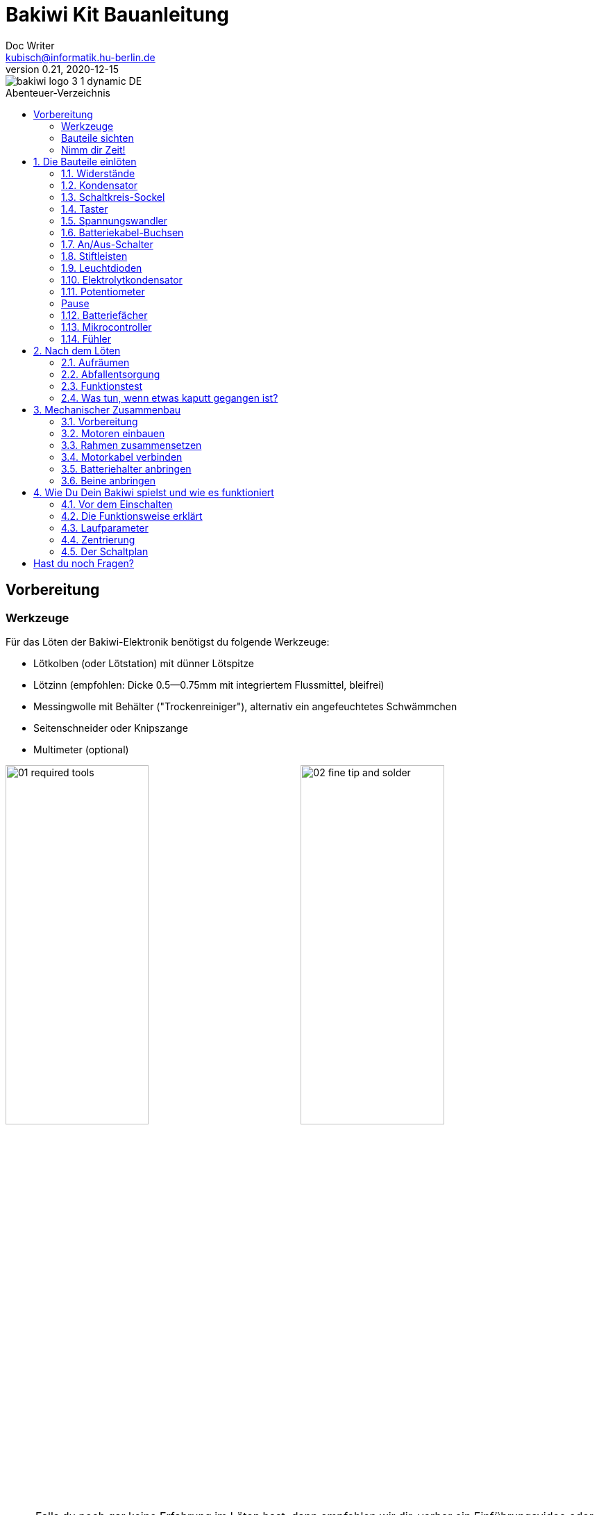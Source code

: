 =  Bakiwi Kit Bauanleitung
Doc Writer <kubisch@informatik.hu-berlin.de>
v0.21, 2020-12-15
:toc:
:toc-placement!:
:toc-title: Abenteuer-Verzeichnis
:imagesdir: ./img/
:favicon: {imagesdir}icons/favicon.png
:stylesheet: bak.css
:linkattrs:

:numbered:
:numbered!:

ifdef::env-github[]
:tip-caption: :bulb:
:note-caption: :information_source:
:important-caption: :heavy_exclamation_mark:
:caution-caption: :fire:
:warning-caption: :warning:
endif::[]

image::./bakiwi_logo_3-1_dynamic_DE.png[]

////
TODO 💡
	+ F.A.Q. / Troubleshooting
	+ find nice soldering tutorial
	+ add link to different languages
	+ wo ist platz für eine Lötpause
	+ describe schematics, boardlayout
	+ add to each part an explanation, schematics vs. pcb, vs symbol
////

toc::[]

:imagesdir: ./img/01_electronics/

== Vorbereitung

=== Werkzeuge
Für das Löten der Bakiwi-Elektronik benötigst du folgende Werkzeuge:

* Lötkolben (oder Lötstation) mit dünner Lötspitze
* Lötzinn (empfohlen: Dicke 0.5--0.75mm mit integriertem Flussmittel, bleifrei)
* Messingwolle mit Behälter ("Trockenreiniger"), alternativ ein angefeuchtetes Schwämmchen
* Seitenschneider oder Knipszange
* Multimeter (optional)

image:./00_preparation/01_required_tools.jpg[width=49%]
image:./00_preparation/02_fine_tip_and_solder.jpg[width=49%]

[NOTE]
====
Falls du noch gar keine Erfahrung im Löten hast, dann empfehlen wir dir, vorher ein Einführungsvideo oder Tutorial anzuschauen um schon mal eine ungefähre Vorstellung vom Löten zu entwickeln. Noch besser ist es, wenn du den Bausatz mit jemand anderem zusammen aufbaust, der bereits ein wenig löten kann.
====

=== Bauteile sichten
Überprüfe alle Bauteile auf Vollständigkeit. Zusätzlich zu den gezeigten Teilen hast du vielleicht Material beiliegen, welches sich für die Fühler deines Bakiwi eignet, z.B. Gitarrensaiten oder Pfeifenputzer.
// Tabelle mit Bauteilen

image:./00_preparation/03_check_electronic_parts_annotated_DE.jpg[]

Lege alle Kleinteile in ein Gefäß, damit dir keines verloren gehen kann. Nimm dir zuerst die Bakiwi-Platine und leg sie vor dir hin. Die _Oberseite_ der Platine ist die mit den Bauteilbeschriftungen. Alle Bauteile werden nun nach und nach in einzeln erklärten Schritten auf der Oberseite eingesteckt und auf der _Unterseite_ festgelötet. Die beste Übereinstimmung mit den Bildern dieser Anleitung hast du, wenn du die Platine so drehst, dass du den `Bakiwi`-Schriftzug lesen kannst und sie mit der Beschriftung `POWER` zu dir gedreht ist und `PAUSE` nach oben zeigt.

image:./00_preparation/04_put_parts_in_container.jpg[width=49%]
image:./00_preparation/05_get_pcb.jpg[width=49%]

Schalte die Lötstation ein und überprüfe die Temperaturanzeige. Wenn die Temperatur einstellbar ist, stelle sie passend zum Legierungs-Mischungsverhältnis deines Lötzinns ein (Aufschrift beachten). Wenn du dir unsicher bist, beginne mit 330°C, abhängig von der Leistung der Lötstation ist vielleicht eine etwas höhere Temperatur nötig. Wenn sich das Löten _klebrig_ anfühlt, dann kann die Temperatur zu niedrig sein. Erhöhe bei Bedarf die Temperatur allmählich, bis das Lot mühelos schmilzt.

// Was ist die maximale Temperatur? jenseites von 360° gibts doch eigentlich nix sinnvolles, oder?

[TIP]
====
Wenn deine Lötspitze auch bei stetigem Säubern nicht mehr glänzt und immer wieder dunkel wird ist die Temperatur vermutlich zu hoch eingestellt.
====

=== Nimm dir Zeit!

Das Zusammenlöten deines Bakiwis erfordert Ruhe und Konzentration. Die benötigte Zeit ist von Mensch zu Mensch unterschiedlich und sehr vom Vorwissen abhängig. Absolute Neulinge sollte 2 Stunden für das Löten einplanen, Profis schaffen das mitunter in 30 Minuten.

:numbered:
== Die Bauteile einlöten

=== Widerstände
Nimm dir die Widerstände zur Hand. Es gibt _einen_ blauen Widerstand und _zwei_ in beige. Beginne damit, das Papier an jeweils beiden Enden des blauen Widerstands abzuziehen.

image:./01_resistors/01_resistors_prepare.jpg[width=49%]
image:./symbols/resistor.png[width=49%]

Nun biege die beiden Draht-Enden mit deinen Fingern direkt an ihrem Ursprung um, sodass sie beide in dieselbe Richtung zeigen und sich die beiden Drähte parallel gegenüberstehen. Der blaue Widerstand hat die Bezeichnung `R3`. Suche nach dem abgebildeten Widerstandssymbol auf der Platine, es befindet sich unmittelbar unter dem `Bakiwi`-Schriftzug. Setze ihn wie auf dem Bild gezeigt auf der Platine ein. Ein Widerstand besitzt _keine_ Polarität, es spielt also keine Rolle, wie herum du diesen einsetzt.

image:./01_resistors/08_resistors_bend.jpg[width=49%]
image:./01_resistors/02_resistors_position.jpg[width=49%]

Halte das eingesetzte Bauteil mit den Fingern fest, drehe die Platine vorsichtig um und leg Sie vor dir ab. Beginne nun damit, die Drahtenden auf der Platinenunterseite festzulöten. Achte dabei darauf, den Draht und die Lötfläche um das Loch gleichzeitig zu berühren und  aufzuheizen während du das Lötzinn hinzufügst. Die Wärmeübertragung funktioniert am besten, wenn die Lötspitze kurz vorher gereinigt und schon etwas mit Zinn benetzt ist.

image:./01_resistors/03_resistors_inserted.jpg[width=49%]
image:./01_resistors/04_resistors_soldering.jpg[width=49%]

Entferne den überstehenden Draht, indem du ihn mit einer geeigneten Zange (z. B. Seitenschneider) abknipst. Entferne dabei den Draht möglichst knapp über deiner Lötstelle, ohne diese zu beschädigen.

image:./01_resistors/05_resistors_cutting.jpg[width=49%]
image:./01_resistors/09_resistors_cutting.jpg[width=49%]

Nun folgen die beiden anderen Widerstände `R1` und `R2` (beige). Sie werden links und rechts vom Schriftzug angebracht. Die Reihenfolge ist dabei egal, du kannst auch gleich beide zusammen einbauen. Die Arbeitsschritte sind die gleichen wie beim ersten Widerstand.

image:./01_resistors/06_resistors_repeat.jpg[width=49%]
image:./01_resistors/07_resistors_done.jpg[width=49%]

*Gratulation.* Du hast den ersten Schritt gemeistert. Vergleiche dein Ergebnis mit dem Bild aus dieser Anleitung.

=== Kondensator
Als Nächstes ist der Kondensator an der Reihe. Suche nach dem kleinen orange-farbenen Bauteil in Form einer Linse. Die Position auf der Platine ist diesmal weiter zum anderen Ende bei der Markierung `C1`. Schaue auf das abgebildete Symbol.

image:./02_capacitor/01_capacitor_prepare.jpg[width=49%]
image:./symbols/capacitor.png[width=49%]

So wie eben bei den Widerständen wird der Kondensator von oben in die Platine gesteckt und von der Rückseite festgelötet.

image:./02_capacitor/02_capacitor_detail.jpg[width=49%]
image:./02_capacitor/03_capacitor_position.jpg[width=49%]

Nach dem Löten kannst du hier ebenfalls die überstehenden Draht-Enden abzwicken.

image:./02_capacitor/04_capacitor_soldering.jpg[width=49%]
image:./02_capacitor/05_capacitor_cutting.jpg[width=49%]

*Geschafft*. Dies war das Ende deiner Aufwärmrunde. Denn jetzt wird es eine Idee kniffeliger.


=== Schaltkreis-Sockel
Der Schaltkreis-Sockel hat ganze 14 Kontakte und das heißt für Dich, dass du Deine Lötfertigkeiten jetzt richtig trainieren kannst. Denn alle 14 Lötstellen sind identisch.

image:./03_socket/01_socket_prepare.jpg[width=49%]
image:./symbols/socket.png[width=49%]

Die Position des Sockels auf der Platine kannst du nicht übersehen. Der Sockel hat auf einer Schmalseite eine kleine Kerbe und diese sollte, wie auf der Platine gekennzeichnet, nach vorne zeigen.

image:./03_socket/02_socket_detail.jpg[width=49%]
image:./03_socket/03_socket_position.jpg[width=49%]

Achte beim Löten darauf, dass du zunächst erst eine Ecke und dann die schräg gegenüberliegende Ecke anlötest, falls du den Sockel noch ein wenig tarieren möchtest.

image:./03_socket/04_socket_soldering_start.jpg[width=49%]
image:./03_socket/05_socket_soldering_done.jpg[width=49%]

*Tada*. Du hast nun bereits 22 Lötstellen auf der Bakiwi-Platine gesetzt. Wenn du bisher nicht so viel gelötet hattest, solltest du spätestens jetzt den Dreh gut raushaben.


=== Taster
Der Taster wird an der Stelle mit der Markierung `PAUSE` eingesetzt. Wenn du den Taster spielend leicht einsetzen kannst _ohne_ die Beinchen zu biegen ist er auch automatisch richtig herum. Mitunter hörst du ein leises Knackgeräusch, wenn der Taster einrastet.

image:./04_button/01_button_prepare.jpg[width=49%]
image:./symbols/button.png[width=49%]

[IMPORTANT]
====
Die Lötstifte des Tasters sind ein wenig spitz, achte beim Einsetzen des Tasters auf deine Finger. Nach dem Einlöten solltest du diese Spitzen mit der Zange entfernen.
====

image:./04_button/02_button_position.jpg[width=49%]


=== Spannungswandler
Das nächste Bauteil wird etwas schwieriger. Halte zunächst nach dem abgebildeten Symbol `VREG` auf der Platine Ausschau, es ist knapp über dem orangenen Kondensator zu finden und sieht aus wie ein angeschnittener Kreis.

image:./05_vreg/01_vreg_prepare.jpg[width=49%]
image:./symbols/vreg.png[width=49%]

*Achtung!* Jetzt wird es etwas fummelig. Der _Spannungswandler_ hat drei dünne Beinchen, die superdicht aneinander liegen. Damit du den Spannungswandler einsetzen kannst, muss das mittlere Bein etwas in Richtung der Rundung umgebogen werden, sodass die Enden der Drähte ein kleines Dreieck aufspannen. Du kannst eine Pinzette oder einen Bleistift zur Hilfe nehmen oder es vorsichtig mit deinem Fingernagel probieren.

image:./05_vreg/02_vreg_bending.jpg[]

Die richtige Anordnung der Beinchen ist bei diesem Bauteil entscheidend für seine korrekte Funktion. Achte daher darauf, dass die Form des Bauteils mit der auf der Platine abgebildeten Zeichnung übereinstimmt. Setze den Spannungswandler ein und drücke ihn wie abgebildet Stück für Stück weiter hinein. Dabei wird sich das mittlere Beinchen noch weiter verbiegen -- das ist in Ordnung.

image:./05_vreg/04_vreg_insert_1.jpg[width=49%]
image:./05_vreg/05_vreg_insert_2.jpg[width=49%]

Wenn der Spannungswandler bis auf die Platine gedrückt ist, sollte er kaum 1 mm höher sein als der Schaltkreissockel. Nun löte die drei Beine wie gehabt fest und kürze die Drähte nach dem Löten mit der Zange. Du wirst feststellen, dass die Lötstellen diesmal sehr dicht beieinander sind. Konzentriere dich gut, damit kein Kurzschluss entsteht.

image:./05_vreg/06_vreg_insert_3.jpg[width=49%]
image:./05_vreg/03_vreg_position.jpg[width=49%]

*Gut gemacht*. Jetzt wird das Löten erst einmal wieder etwas einfacher, versprochen.


=== Batteriekabel-Buchsen

image:./06_batcon/01_batcon_prepare.jpg[width=49%]
image:./symbols/batcon.png[width=49%]

Setze nun die zwei weißen Batteriebuchsen bei den Markierungen `BAT1` und `BAT2` ein. Achte dabei darauf, dass du sie _genau_ wie auf der Platine abgebildet einsetzt. Die kleinen Lücken und Kerben an den Buchsen sind auch auf der Platine abgebildet. Die korrekte Ausrichtung ist hier sehr wichtig!

image:./06_batcon/02_batcon_position.jpg[width=49%]
image:./06_batcon/03_batcon_soldering.jpg[width=49%]

Mit ein wenig Geschick kannst du beide Buchsen im gleichen Arbeitsgang einsetzen und festlöten. Auch hier bietet es sich an, zunächst ein Beinchen festzulöten und noch mal die Ausrichtung zu korrigieren falls nötig.

[CAUTION]
====
Achtung! Vergleiche an dieser Stelle bitte noch einmal genau deine Platine mit den abgebildeten Fotos. Eine verkehrt herum eingelötete Batteriebuchse führt bei Anschluss der Batterie später zu einem Verpolen und endet möglicherweise in der Zerstörung von Teilen deines Bakiwi. Daher schau lieber zweimal hin.
====


=== An/Aus-Schalter

Weiter geht es mit dem Einsetzen des An/Aus-Schalters. Dieser ist blau/weiß und wird auf der Platine bei der Markierung `POWER` platziert. Wichtig ist hierbei, dass das weiße Teil Richtung `off` zeigt. Prinzipiell kannst du den Schalter auch andersherum einlöten, er funktioniert in beide Richtungen gleichermaßen. Stelle bloß sicher, dass er in der `OFF`-Position ist, d. h. dass dein Bakiwi ausgeschaltet ist, wenn wir später die Batterien einlegen.

image:./07_switch/01_switch_prepare.jpg[width=49%]
image:./symbols/switch.png[width=49%]

[CAUTION]
====
Zuviel Hitze lässt den Schalter schmelzen und kann ihn unbrauchbar machen, daher achte beim Löten darauf, Stift und Lötfläche stets gleichzeitig aufzuheizen, damit der Lötvorgang kurz und effektiv ist.
====

image:./07_switch/02_switch_position.jpg[width=49%]
image:./07_switch/03_switch_soldering.jpg[width=49%]

Die Lötstifte sind recht lang und sollten nach dem Festlöten ein wenig gekürzt werden. Das Material der Schalterstifte ist auch dicker als das der anderen Bauteile, sodass du etwas mehr Kraft beim Abknipsen benötigst.


=== Stiftleisten

Widme dich nun den drei Stiftleisten. Die beiden einreihigen Stiftleisten (1x3) werden mit dem kurzen Ende von oben in die Platine bei `MOT1` und `MOT2` eingesteckt und wie gehabt auf der Rückseite festgelöten. An ihnen werden später die Motoren deines Bakiwi angeschlossen.

image:./08_pinh/01_pinh_prepare.jpg[width=49%]
image:./symbols/pinh.png[width=49%]

Am besten setzt du beide Stiftleisten zusammen ein, drehst dann die Platine und stellst sie wie in der Abbildung gezeigt auf die noch etwas wackeligen Stiftleisten. Achte darauf, dass die Stifte möglichst senkrecht zur Platine stehen. Wenn du zuerst an jeder Stiftleiste nur einen Stift festlötest, kannst du die genaue Position durch nochmaliges Aufheizen korrigieren, sollte sie nicht gleich beim ersten Mal gerade sein.

image:./08_pinh/02_pinh_position.jpg[width=49%]
image:./08_pinh/03_pinh_soldering.jpg[width=49%]

Die doppelreihige Stiftleiste (2x3) wird bei `PROG` ebenfalls mit Ihrem kurzen Ende von oben eingesetzt. Das Einlöten sollte nun einfacher sein, weil die beiden verlöteten einreihigen Stiftleisten bereits die Platine stabilisieren. Die doppelreihige Stiftleiste ist der Programmieranschluss, falls du später das Programm deines Bakiwi verändern möchtest.


=== Leuchtdioden

Dein Bakiwi bekommt zwei Leuchtdioden (LED) um dir den Zustand des Lauf-Oszillators anzuzeigen. Die Position der LEDs ist mit `D1` und `D2` markiert. Farblich kannst du selbst entscheiden, welche LED auf welche Seite soll. Du kannst auch andersfarbige LEDs einbauen, wenn du welche hast.

image:./09_led/01_led_prepare.jpg[width=49%]
image:./symbols/led.png[width=49%]

[IMPORTANT]
====
Leuchtdioden haben eine sogenannte _Polarität_, d. h. es ist _nicht_ egal, wie herum sie eingebaut werden. Erkennen kannst du das anhand der unterschiedlich langen Beine. Das längere Bein ist immer der Pluspol, das kürzere Bein ist der Minuspol. Du kannst dir das gut merken, wenn du dir vorstellst, dass du gedanklich ein _Pluszeichen_ auseinander baust und die Striche hintereinanderlegst (`+` -> `--`). Dann ist das _Plus_ länger als das _Minus_. Diese Merkregel gilt übrigens für alle zweibeinigen elektronischen Bauteile mit Polarität und unterschiedlich langen Beinen.
====

image:./09_led/03_led_detail.jpg[width=49%]
image:./09_led/02_led_position.jpg[width=49%]

Setze also die Leuchtdioden gemäß ihrer Polarität und deiner Wunschfarbe ein und löte sie fest. Die Beine kannst du danach wie immer kürzen.


=== Elektrolytkondensator

Der Elektrolytkondensator (kurz: _Elko_) wird genau wie im vorherigen Schritt (langes Bein = Pluspol) eingebaut. Seine Position ist mit `C2` markiert. Der Minuspol ist sogar auf dem zylinderförmigen Gehäuse mit einem dicken (hohlen) Minus gekennzeichnet.

image:./10_elcap/01_elcap_prepare.jpg[width=49%]
image:./symbols/elcap.png[width=49%]

[NOTE]
====
Die Farbe deines Bakiwi-Elkos kann von der in der Abbildung abweichen, das hat aber keinen Einfluss auf die Funktion. Je nach Hersteller haben auch die Elkos einen Papierstreifen, der die Beinchen stabilisiert. Entferne ihn vorsichtig vor dem Anlöten.
====

image:./10_elcap/02_elcap_position.jpg[width=49%]


=== Potentiometer

Dein Bakiwi bekommt vier Drehknöpfe, mit denen du seine Gangart verändern kannst. Diese Bauteile heißen Potentiometer und sind verstellbare Widerstände. Du kennst das vom Lautstärkeknopf bei Lautsprechern oder anderen Geräten.

image:./11_pots/01_pots_prepare.jpg[width=49%]
image:./symbols/pots.png[width=49%]

Lege dir die vier blauen Potentiometer (kurz: _Potis_) mit den zugehörigen Drehknöpfen vor dich hin. Stecke die Drehknöpfe mit dem Pfeil nach oben in die Potis ein (siehe Abbildung).

image:./11_pots/02_pots_detail.jpg[width=49%]

Danach kannst du die zusammengesteckten Teile auf die Positionen `LEVEL`, `SPEED`, `PHASE` und `BALANCE` verteilen und vorsichtig die Platine wenden. Die Potis sitzen in der Regel schon recht fest und fallen nicht so leicht von allein ab.

image:./11_pots/03_pots_position.jpg[width=49%]
image:./11_pots/04_pots_soldering.jpg[width=49%]

Jetzt kannst du alle vier Potis nach und nach festlöten. Nach dem Löten solltest du auch hier die spitzen Enden etwas kürzen.

:numbered!:

=== Pause

Du hast jetzt schon eine ganze Menge Bauteile eingelötet. Falls du bis hierhin durchgearbeitet hast, empfehlen wir dir, eine kurze Pause einzulegen. Sorge für dich, indem du etwas frische Luft schnappst, etwas trinkst oder isst, und vor allem deine Augen entspannst. Das Arbeiten im Nahfeld kann für deine Augen anstrengend sein und etwas Entspannung zwischendurch kann nicht schaden.

image:./make_a_break.jpg/[width=100%]

:numbered:

=== Batteriefächer

Nun kannst du die Platine kurz beiseitelegen und dir die beiden Batteriefächer schnappen. Zu jedem Fach gibt es ein rot-schwarzes Kabel mit weißem Stecker.

[WARNING]
====
Auch wenn es verlockend ist: Bitte jetzt noch keine Batterien einlegen!
====

Die Kabel müssen an den Lötlaschen der Fächer festgelötet werden, dazu kannst du die abisolierten Kabelenden in die Löcher einstecken. Es ist einfacher, wenn du die Laschen dazu ganz leicht hochbiegst.
Achte darauf, dass die Kabel von der flachen Seite des Fachs wegzeigen. Das ist später die Innenseite wo die Motoren sitzen und du musst vermeiden, dass die Batteriekabel in die Beine deines Bakiwi gelangen.

Die korrekte Polarität der Kabel ist hier von größter Wichtigkeit. Hier gilt dasselbe wie für die Batteriebuchsen, bei Verwechslung von Plus und Minus können Teile deines Bakiwi kaputt gehen. Das rote Kabel steht für _Plus_ das schwarze Kabel für _Minus_. Diese Konvention ist weit verbreitet und es lohnt, sich das zu merken. Die Polarität der Batteriefächer kannst du auf deren Innenseite ablesen.

image:./12_batholder/01_batholder_prepare.jpg[width=49%]
image:./12_batholder/02_batholder_polarity.jpg[width=49%]

image:./12_batholder/03_batholder_insert.jpg[width=49%]

Die einlegten Kabel nun am äußersten Ende der Lasche festlöten. Dabei so effizient und schnell wie möglich löten, damit das Plastik der Batteriefächer nicht schmilzt.
[CAUTION]
====
Das Plastik der Batteriefächer ist recht temperaturempfindlich. Eine Berührung mit dem Lötkolben oder ein zu langes Aufheizen der Lötlaschen lässt das Batteriefach schmelzen und kann es schlimmstenfalls unbrauchbar machen.
====

image:./12_batholder/04_batholder_soldering.jpg[width=49%]
image:./12_batholder/05_batholder_done.jpg[width=49%]


=== Mikrocontroller

Bei dem folgenden Arbeitsschritt wird ausnahmsweise mal nicht gelötet. Du kannst jetzt den _Mikrocontroller_, einen sogenannten _Integrierten Schaltkreis_ (kurz: Chip) in den Sockel einsetzen. Dazu musst du den Schaltkreis mit seinen 14 Beinchen zunächst etwas vorbereiten. Halte den Chip wie in der Abbildung gezeigt und biege jeweils alle sieben Beine einer Seite ganz vorsichtig etwas weiter nach innen. Nutze dazu z. B. die Tischplatte. Wiederhole den Schritt mit den anderen sieben Beinchen.

Anfangs zeigen die Beine etwas nach außen. Im Idealfall zeigen sie nach dem Biegen genau senkrecht vom Chip-Körper in dieselbe Richtung. So lässt sich der Chip leichter in den Sockel einsetzen.

image:./13_microctrl/01_microctrl_prepare.jpg[width=49%]
image:./13_microctrl/02_microctrl_bending.jpg[width=49%]

Setze nun den Mikrocontroller in den Sockel, achte darauf, dass alle Beinchen in ihrer Führung sitzen. Wichtig hierbei ist, dass die Kerbe am Chip mit der Kerbe am Sockel in die gleiche Richtung (zum Taster nach vorn) zeigen.

image:./13_microctrl/03_microctrl_insert.jpg[width=49%]
image:./13_microctrl/04_microctrl_done.jpg[width=49%]


=== Fühler

Der letzte Lötarbeitsschritt, um deine Bakiwi-Platine zu vervollständigen, ist die Anbringung der Fühler. Deinem Bausatz liegen zwei kurze Stücke Gitarrensaite bei. Diese kannst du als Grundlage für die Fühler deines persönlichen Bakiwis verwenden -- musst du aber nicht. Du kannst viele verschiedene metallische Materialien verwenden:

* Kabel mit farbiger Isolierung
* Messingdraht
* Pfeifenputzer
* oder etwas ganz anderes

image:./14_antenna/01_antenna_prepare.jpg[width=49%]
image:./symbols/antenna.png[width=49%]

Die benutzten Fühler werden von Bakiwi automatisch eingelernt. Es kann sein, dass sie anfänglich noch nicht sensibel genug oder gar übersensibel sind. Aber nach ein paar Minuten kann dein Bakiwi seine von dir individuell gestalteten Fühler genau richtig benutzen. Fühle dich also frei in der Gestaltung, alles ist erlaubt solange es:

* an die entsprechenden Flächen angelötet werden kann
* ein leitfähiges Material ist
* und keine leitenden Teile der Platine berührt

*Probier verschiedenes aus!*

Wenn du keine anderen Materialien verfügbar hast, kannst du auch die beiliegenden Gitarrensaiten frei umgestalten. Mit Puscheln oder flauschigen Enden, oder du kannst Ösen anlöten und etwas drumbinden. Die Saiten sind gut lötbar, biegsam, leitfähig und sind recht robust und knicken nicht so leicht. Hier zwei Beispiele:

image:./14_antenna/04_antenna_puschel.jpg[width=49%]
image:./14_antenna/05_antenna_solder_dots.jpg[width=49%]

Zum Anlöten lege die Platine mit den Bauteilen nach oben auf den Tisch und löte die Fühler als erstes einmal _oben_ an der Platine fest und danach auf der Rückseite wie gewohnt. So hast du bessere Kontrolle über deren Ausrichtung.

[NOTE]
====
Bedenke, es gibt an dieser Stelle für deinen Lötkolben möglicherweise mehr Metall als üblich aufzuheizen, sodass du hier gegebenenfalls ein paar Sekunden länger die Lötspitze dranhalten musst. Die großen Lötflächen und der dicke Draht nehmen viel Wärme auf und werden heiß, achte auf deine Finger!
====

image:./14_antenna/02_antenna_solder_top.jpg[width=49%]
image:./14_antenna/03_antenna_solder_bot.jpg[width=49%]


== Nach dem Löten

=== Aufräumen

*Trommelwirbel.... Ka--tsching.* Geschafft. Die Lötarbeiten sind nun abgeschlossen. Die Lötstation wird jetzt nicht mehr benötigt und du kannst sie abschalten und abkühlen lassen.

[WARNING]
====
Die Lötspitze kann nach dem Abschalten noch ein paar Minuten sehr heiß sein. Lass also die Lötstation noch eine Weile abkühlen, bevor du sie wegräumst.
====

Zum Abschluss empfehlen wir, die Lötstellen auf der Rückseite noch einmal anzugleichen und zu lange Stiftereste zu kürzen. Das ist wichtig, damit nachher beim mechanischen Zusammenbau keine störenden Spitzen mehr da sind, die sich in die Motor- bzw. Batteriekabel bohren könnten.

image:./15_cleanup/01_short_pins.jpg[width=49%]
image:./15_cleanup/02_recycle_trash.jpg[width=49%]

//TODO Abschnitt überarbeiten

=== Abfallentsorgung

Wir haben versucht, den Bausatz so zu gestalten, dass möglichst wenig Müll anfällt. Bitte trenne den Müll. Alle kleinen Metallreste können zum Verpackungsmüll (Gelbe Tonne) und die Papierfetzen zum Altpapier. Die beiliegenden Zipper-Tüten und den Karton kannst du vielleicht ja noch weiter nutzen oder entsorgst sie ebenfalls zum Verpackungsmüll bzw. Altpapier.

=== Funktionstest
Bevor es gleich mit dem mechanischen Zusammenbau losgehen kann sollten die elektronischen Komponenten getestet werden. Wenn du also ein Multimeter zur Hand hast, kannst du dein Board auf Kurzschlüsse testen.

==== Kurzschlusstest

image:./16_testing/01_testing_multimeter.jpg[width=49%]
image:./16_testing/01_testing_multimeter_detail.jpg[width=49%]

Nimm ein Multimeter zur Hand und schalte es in den Modus Durchgangsprüfung ("Piepser"). Du erkennst das an dem Lautsprecher-Symbol. Halte die beiden Prüfspitzen mit den metallischen Enden gegeneinander und überzeuge dich, dass es einen deutlich hörbaren Piepton gibt. Das akustische Signal zeigt dir einen elektrischen Kontakt ohne nennenswerten Widerstand dazwischen an. Du kannst es dazu nutzen Lötstellen, Kabel und Stecker auf ordnungsgemäßen Kontakt zu prüfen oder auch um ungewollte Kurzschlüsse zu finden.

image:./16_testing/02_testing_battery_sockets.jpg[width=49%]
image:./16_testing/03_testing_motor_pins.jpg[width=49%]

Halte nun die Prüfspitzen an die beiden Stifte der linken Batteriebuchse, hierbei sollte kein Signal ertönen. Wiederhole den Test mit der anderen Buchse. Teste ebenfalls die Stifte der beiden Motoranschlüsse und des 6-poligen Programmieranschlusses, indem du jeweils zwei benachbarte Stifte auf Kurzschluss prüfst. Sollte es hier bei zwei Stiften piepsen, d. h. einen Kontakt geben, musst du dir deine Lötstellen an dieser Stelle noch einmal sehr genau anschauen. Möglicherweise ist etwas Lötzinn zwischen die Lötstellen geraten und verbindet diese. Achte auf genügend Licht bei der Kontrolle und nimm ggf. eine Lupe zur Hilfe.

[TIP]
====
Sollten zwei Lötstellen aus Versehen mit Lötzinn miteinander verbunden sein, kannst du durch erneutes Aufheizen der Lötstellen versuchen diese voneinander zu trennen. Wenn das Lot dabei klebrig wirkt, so versuche etwas frisches Lötzinn (mit noch nicht verdampften Flussmittel) hinzuzufügen um die Lötstellen wieder gängig zu machen. Der farbige Lack (blau oder lila) auf deiner Platine nimmt Lötzinn nicht an und hilft dir die Lötstellen zu trennen. Wenn beide Lötstellen gemeinsam aufgeheizt werden und durch genügend Flussmittel gut fließen können trennen sie sich leicht voneinander und ziehen sich auf ihre Lötflächen zurück.

Eine optische Inspektion kann bereits viele mögliche Fehlerquellen ausschließen. Eine gute Lötstelle sieht immer ein wenig aus wie ein kleiner Vulkan oder Berg. Wenn die Lötstelle eher wie eine Kugel aussieht kann das ein Anzeichen dafür sein, dass zu wenig Lötzinn auf der Lötfläche gelandet ist.
In diesem Fall ist der Kontakt möglicherweise nicht zuverlässig.
====

image:./16_testing/04_testing_switch.jpg[width=49%]

Teste als Letztes den Pluspol der linken Batteriebuchse gegen den Minuspol der rechten Batteriebuchse. Es sollte hier ebenfalls kein Kontakt zu messen sein. Stelle nun den An-/Aus-Schalter auf `ON` und messe nocheinmal. Nun sollte es Kontakt geben und piepsen. Stelle danach den Schalter wieder auf `OFF`.

image:./16_testing/05_testing_get_components.jpg[width=49%]

==== Motoren verbinden
[#connect_motors]

Verbinde nun die Motoren. Achte darauf, dass die braunen (bzw. schwarzen) Adern des 3-adrigen Motorkabels mit dem Stift verbunden ist, der auf der Platine mit dem Ground-Symbol (siehe Abbildung) bezeichnet ist.

image:./16_testing/06_testing_connect_motors.jpg[width=49%]
image:./symbols/gnd.png[width=49%]

Lege nun die Batterien ein. Hierbei ist es sehr wichtig, die im Innern des Batteriefachs angezeigte Polarität (+/-) zu beachten. Auf deinen Batterien oder Akkus sind ebenfalls die Symbole Plus und Minus zu erkennen (manchmal nur das Plus). Verbinde nun die Batteriestecker mit den Buchsen auf der Platine, dabei ist es egal, welches Fach du an welchen Stecker anschließt.

image:./16_testing/07_testing_insert_batteries.jpg[width=49%]
image:./16_testing/08_testing_connect_batteries.jpg[width=49%]

[WARNING]
====
*Aufgepasst!* Sollten nach dem Anschließen der Fächer die Batterien warm oder gar heiß werden, musst du die Stecker sofort wieder von der Platine trennen. Das Aufheizen der Batterien deutet sehr wahrscheinlich auf einen Kurzschluss hin und du musst noch einmal die elektrische Durchgangsprüfung wiederholen und deine Lötstellen genau inspizieren, um den Kurzschluss zu finden.
====

Stelle nun den An-/Aus-Schalter auf `ON` und wenn alles richtig zusammengebaut ist, solltest du nun bereits die Leuchtdioden blinken sehen. Wenn alle Drehknöpfe mit den Pfeilen nach oben zeigen, sollten die Leuchtdioden im Gleichtakt blinken.

Wenn die Leuchtdioden funktionieren, dann betätige nun den Taster und gleich darauf sollten beide Motoren beginnen Geräusche zumachen und die Schäfte zu drehen (die Runden gezahnten Metallenden).

Berühre die Fühler mit deinen Händen und sofort sollten die Geräusche der Motoren sich verändern, langsamer werden oder gar stoppen. Beim Loslassen der Fühler sollten die Motoren wieder ihr ursprüngliches Verhalten aufnehmen. Schalte den Bakiwi nun wieder aus.

Wenn bis hierhin alles wie erwartet funktioniert, kannst du jetzt zum nächsten Kapitel übergehen, dem <<assembly, mechanischen Zusammenbau>>.

Sollte ein Motor sich drehen, der andere aber nicht, stelle sicher, dass alle Drehknöpfe nach oben zeigen und dass die Motorkabel angeschlossen sind wie in Abschnitt <<connect_motors, Motoren verbinden>> beschrieben steht.


=== Was tun, wenn etwas kaputt gegangen ist?

Wenn dir während des Lötens oder beim Zusammenbau ein Bauteil kaputt oder verloren gegangen sein sollte: Keine Panik! Wir senden dir gerne ein neues zu. Schicke uns dazu einen Brief mit dem kaputten Teil und dazu einen an dich adressierten Rücksende-Umschlag und wir sorgen sofort für Ersatz. Wir freuen uns, wenn du dir die Zeit nimmst und uns kurz beschreibst wie das Bauteil kaputt gegangen ist, sodass wir unseren Bakiwi-Bausatz mit deiner Hilfe verbessern können.

Wenn ein Problem besteht, du aber nicht ganz sicher bist, was die Ursache ist, kannst du uns auch Fotos von der Platine senden (z. B. von Ober- und Unterseite) und wir werden versuchen zu helfen, die Fehlerquelle zu identifizieren.

== Mechanischer Zusammenbau
[#assembly]

:imagesdir: ./img/02_mechanics/

=== Vorbereitung

Hole die abgebildeten mechanischen Bauteile aus der Packung und lege sie vor dir ab. Die Bakiwi-Platine und die Batteriefächer hast du bereits in vorausgehenden Arbeitsschritten vorbereitet.

image:./00_preparation/01_assembly_get_parts_annotated_DE.jpg[width=98%]

Für den Zusammenbau benötigst du weitere Werkzeuge: einen kleinen Kreuz-Schraubendreher und einen Innensechskant-Schraubendreher (2,5 mm). Wenn vorhanden, ist eine Pinzette evtl. nützlich und vereinfacht den Zusammenbau, ist aber nicht zwingend erforderlich. Weiterhin wird noch einmal der Seitenschneider benötigt.

image:./00_preparation/02_assembly_get_tools.jpg[width=49%]

=== Motoren einbauen

Wir beginnen den Zusammenbau mit den Motoren. Nimm dir dazu einen der Motoren und einen Motorhalter sowie zwei der vier Kreuzschrauben (du erkennst sie daran, dass es die einzigen sind die Spitzen haben). Lege das Motorkabel wie abgebildet einige Male in Falten und drücke es sachte zusammen, sodass es sich beim Einbauen leichter in dieselben Falten legt.

image:./01_motors/04_assembly_get_motor_holder.jpg[width=49%]
image:./01_motors/03_assembly_fold_cable.jpg[width=49%]

Fädele das Motorkabel durch die große Öffnung in den Halter und durch die kleine seitliche Öffnung wieder aus dem Halter heraus. Setze nun den Motor in den Halter, wobei es wichtig ist, dass sich ein Teil des Kabels gefaltet im Halter befindet, damit insgesamt weniger vom Kabel heraussteht. Der Schaft des Motors sollte von der kleinen Öffnung wegzeigen (vergleiche dein Ergebnis mit der Abbildung).

image:./01_motors/05_assembly_insert_cable.jpg[width=49%]
image:./01_motors/06_assembly_motor_screws.jpg[width=49%]

Setze nun nacheinander die Schrauben an und ziehe sie hinreichend fest. Wenn alles gut sitzt, wiederhole die Schritte mit dem zweiten Motor.

image:./01_motors/07_assembly_motors_cable_detail.jpg[width=49%]
image:./01_motors/08_assembly_motors_prepared.jpg[width=49%]


=== Rahmen zusammensetzen

Als Nächstes füge den Rahmen zusammen. Lege dazu die Grundplatte des Rahmens vor dir ab und setze die v-förmige Klemmenmutter zwischen die beiden mittigen Lochstege. Setze die Arretierschraube ein und ziehe sie zwei Umdrehungen an.

image:./02_frame/09_assembly_frame_start.jpg[width=49%]
image:./02_frame/10_assembly_frame_insert_stamp_bolt.jpg[width=49%]

Lege die beiden Motorhalter mit ihren Achsenden auf die Löcher in der Grundplatte. Achte darauf, dass die Öffnungen und die herausragenden Kabel nach oben wegzeigen. Lege nun den Deckel des Rahmens auf und halte alles mit deinen Fingern zusammen. Wenn du die Arretierschraube sachte noch etwas weiter hinein drehst, hält der Rahmen besser zusammen.

image:./02_frame/11_assembly_frame_insert_parts.jpg[width=49%]
image:./02_frame/12_assembly_frame_close_lid.jpg[width=49%]


==== Kabel einfädeln und verstauen

Halte den Rahmen so, dass ein Motor nach links der andere nach rechts zeigt und die Kabel nach oben herausragen. Fädele nun das von dir aus linksseitige Motorkabel durch das von dir wegzeigende hintere Loch. Das rechtsseitige Motorkabel gehört durch das zu dir hinzeigende Loch.

Verstaue die beiden Motorkabel im Rahmen über der Klemmenmutter, sodass in etwa noch 4 cm Kabel aus dem Rahmen ragen.

image:./02_frame/13_assembly_frame_thread_cables.jpg[width=49%]
image:./02_frame/14_assembly_frame_stow_cables.jpg[width=49%]

==== Platine festschrauben
Nun benötigst du die zwei Zylinderkopfschrauben (M3x10mm) und den Innensechskant-Schraubendreher. Setze nacheinander die Schrauben oben in die Löcher der Bakiwi-Platine ein und schraube diese am Rahmen fest.


[TIP]
====
Mit etwas Glück lassen sich die Schrauben auf den Innensechskant-Schraubendreher aufstecken und halten dort gut durch Reibung fest, manche Werkzeuge sind auch magnetisch. Damit lassen sich die Schrauben meist leichter in die Löcher der Platine einsetzen.
====

[NOTE]
====
Achtung, beim ersten Einschrauben schneiden sich die Schrauben ihr eigenes Gewinde in die Löcher der Rahmengrundplatte. Solltest du die Schrauben später noch einmal lösen und wieder einsetzen wollen, versuche das Gewinde zu ertasten, indem du die Schraube vor dem festziehen leicht linksherum drehst, bis sie ins ursprüngliche Gewinde findet.
====

image:./02_frame/15_assembly_frame_tighten_screws.jpg[width=49%]

Der Rahmen hält nun von selbst zusammen, ziehe die Arretierschraube vorsichtig mit den Fingern etwas fester und teste wie sich die Motorhalter nun in bestimmten Rastpositionen feststellen lassen.

=== Motorkabel verbinden

Nun werden die Motoren verkabelt. Diesen Schritt hatten wir bereits beim Testen, stelle erneut sicher, dass die braunen (bzw. schwarzen) Adern der Motorkabel auf das Ground-Symbol zeigen (vgl. mit Abschnitt <<connect_motors, Motoren verbinden>>). Verstaue die beiden Motorkabel möglichst weit im Rahmen, sodass sie gut anliegen und keine großen Schlaufen bilden.

image:./03_cabling/16_assembly_connect_cables.jpg[width=49%]
image:./03_cabling/17_assembly_connect_cables_side.jpg[width=49%]

=== Batteriehalter anbringen

==== Vorbereiten

Bereite nun das Anbringen der Batteriehalter vor. Du benötigst die vier M3x4mm Zylinderkopfschrauben, den Innensechskant-Schraubendreher und den Seitenschneider.

image:./04_batholder/18_assembly_get_battery_holders.jpg[width=49%]

Entferne zunächst die beiden Distanzstege in beiden Batteriefächern, indem du sie ganz knapp über der Fläche abtrennst. Schraube nun die Batteriefächer seitlich an den Rahmen an. Jetzt ist genügend Platz für die Schraubenköpfe.

image:./04_batholder/19_assembly_remove_separator.jpg[width=49%]
image:./04_batholder/20_assembly_separator_removed.jpg[width=49%]

==== Festschrauben

Die Batteriefächer sollten so angebracht werden, dass die Kabel an der Seite mit den Fühlern sind. Jeder Halter wird mit zwei Schrauben am Rahmen fixiert. Auch hier Schneiden sich die Schrauben beim ersten Mal einsetzen ihr Gewinde in die Löcher im Rahmen.

[CAUTION]
====
Warnung! Nach fest kommt locker! Achte darauf, die Schrauben nicht zu fest anzuziehen.
====

image:./04_batholder/21_assembly_battery_screws.jpg[width=49%]

==== Batteriekabel verlegen

Verlege die Batteriekabel hinter den Motorkabeln entlang der Platine bis nach hinten und stecke sie dort in die Buchsen ein. Schiebe das Kabel ggf. vorsichtig etwas unter die Platine.

image:./04_batholder/22_assembly_thread_battery_cable.jpg[width=49%]
image:./04_batholder/23_assembly_thread_battery_cable_done.jpg[width=49%]

*Hurra!* Der Körper deines Bakiwi ist nun fertig. Vergleiche noch mal mit der Abbildung die Ausrichtung der Stecker auf deiner Platine und ob alle Kabel möglichst dicht am Bakiwi-Körper anliegen.

image:./04_batholder/24_assembly_cabling_finished.jpg[width=98%]


=== Beine anbringen

Lege zunächst die Batterien wieder ein und schalte dein Bakiwi ein. Drücke zweimal nacheinander im Abstand von ca. einer Sekunde den `PAUSE`-Knopf, sodass dein Bakiwi seine Motoren in die Ausgangsposition fährt und dann wieder in den Pausemodus geht.

image:./05_legs/25_assembly_leg_adapter.jpg[width=49%]
image:./05_legs/26_assembly_insert_batteries.jpg[width=49%]

Nun setze die abgebildeten Bein-Anschlüsse auf die gezahnten Enden der Motorschäfte und schraube sie mit den beiliegenden Kreuzschrauben fest. Es sind die letzten zwei Schrauben, die übrig sind.

Die beiliegenden 3D-gedruckten Bein-Anschlüsse sind nur eine von unzähligen Möglichkeiten wie du deinem Bakiwi Beine geben kannst. In deinem Bausatz liegen mitunter noch weitere Teile, die auf die Schäfte der Motoren passen (sogenannte Ruderhörner).

*Probiere dich aus!* Mit den beiliegenden restlichen Ruderhönern kannst du verschiedene Beinpaare aus unterschiedlichen Bastelmaterialien herstellen immer wieder wechseln.

image:./05_legs/27_assembly_motor_inner_thread.jpg[width=49%]
image:./05_legs/28_assembly_leg_adapter_screws.jpg[width=49%]

*Erledigt!* Je nachdem welchen Bakiwi-Bausatz du hast, liegen unter Umständen noch kleine Lego-Teile bei, welche die ersten Füße deines Bakiwi sein können. Vielleicht besitzt du auch bereits Lego-Technic-Teile. Diese kannst du verwenden, um sehr schnell Beine und Füße für dein Bakiwi zu entwerfen.

image:./05_legs/29_assembly_done.jpg[width=98%]


== Wie Du Dein Bakiwi spielst und wie es funktioniert

=== Vor dem Einschalten

*Wichtig:* Vor dem ersten Einschalten (mit Beinen dran) schau dir die Bezeichnungen der vier grauen Regler (Potentiometer) genauer an.

. Stelle den `BALANCE` und `PHASE`-Regler auf Mittelposition (Pfeil nach oben).

. Stelle den Geschwindigkeitsregler (`SPEED`) auf halb links (in Richtung der langen Welle).

. Stelle den `LEVEL`-Regler auf halb links (in Richtung der kleinen Welle).

Schalte nun dein Bakiwi ein.

=== Die Funktionsweise erklärt

:imagesdir: ./img/04_usage/

image::./05_osc.png[OSC,200,float="right"]

Im Programmspeicher deines Bakiwi-Mikrocontrollers sind zwei Neuronen, welche so verschaltet sind, dass sie schwingen. Sie bilden zusammen einen sogenannten Oszillator und dieser ist der Taktgeber für die Bewegung der Beine.
Die beiden Leuchtdioden deines Bakiwi signalisieren die Aktivität dieser Motorneuronen. Im Pause-Modus sind die Neuronen und somit der Oszillator bereits aktiv und schwingen, die Motoren sind aber inhibiert (gehemmt). Das heißt, du kannst durch das Verstellen der vier Regler das Bewegungsmuster jederzeit verändern, ob pausiert oder nicht.

Wir haben ein Video aufgezeichnet, um die Funktionsweise besser zu illustrieren:

ifdef::env-github[]
link:https://youtu.be/rAteGra5-xM[Direkter Link aufs Video^]

image::https://img.youtube.com/vi/rAteGra5-xM/maxresdefault.jpg[link=https://youtu.be/rAteGra5-xM, role="ext-link", width=640, height=360]
endif::[]

ifndef::env-github[]
video::rAteGra5-xM[youtube, width=640, height=360]
endif::[]

=== Laufparameter

Die Art, wie dein Bakiwi läuft, wird durch mehrere Faktoren beeinflusst. Maßgeblich für eine erfolgreiche Fortbewegung sind die Beine, die du deinem Bakiwi erschaffst. Hast du dir neue Beine für dein Bakiwi ausgedacht, so kannst du mit der Veränderung der folgenden Parameter (Stellschrauben) deinem Bakiwi mit seinen neuen Beinen das Laufen beibringen:

==== Anstellwinkel

Die Anstellwinkel sind rein mechanische Parameter. Du kannst durch Lösen der großen Arretierschraube die Motorhalter beweglich machen und dann ihre Winkel zum Körper und zueinander verändern. *Probiere Verschiedenes aus!* Ziehe die Schraube dann wieder nur soweit fest, bis die Motorhalter in der gewünschten Position fest genug halten.

==== Geschwindigkeit/Frequenz

image::./01_speed.png[SPEED,200,float="right"]

Bewege den `SPEED`-Knopf und beobachte, wie sich die Geschwindigkeit des Blinkens der LEDs verändert. Verlasse den Pause-Modus durch Drücken des Tasters und beobachte an den Motoren wie sich die Geschwindigkeit der Schwingung (d. h. die Frequenz der Oszillation) der Motorneurone unmittelbar auf die Motoren auswirkt. Die Frequenz regelt die Schrittgeschwindigkeit deines Bakiwi.

[TIP]
====
Wir empfehlen zunächst mit einer langsamen Bewegung zu beginnen. Es hilft dir dabei die Bewegung deiner selbst-gebauten Beine gut beobachten zu können und damit ein gutes Verständnis über die Auswirkungen der Beinbewegung zu bekommen.
====

==== Level/Amplitude

image::./04_level.png[LEVEL,200,float="right"]

Drehe am `LEVEL`-Knopf und beobachte, wie sich die Helligkeit der LEDs verändert und die Weite mit der die Motoren bei jeder Bewegung ausschlagen. Diese Schwingungsweite wird Amplitude genannt und regelt die Schrittweite der Laufbewegung.

==== Balance

image::./03_balance.png[BALANCE,200,float="right"]

Drehe am `BALANCE`-Regler und beobachte wie sich die vorher eingestellte Amplitude auf die beiden Motoren verteilt. Steht der Regler in der Mittelposition, sind beide Motoramplituden gleich. Ein Drehen nach links, senkt die Amplitude des vorderen Motors, eine Drehung nach rechts dämpft die Bewegung des hinteren Motors.

==== Phase

image::./02_phase.png[PHASE,200,float="right"]

Der letzte Parameter, die sogenannte Phase (bzw. der Phasenwinkel) ist wahrlich die besondere Würze und regelt die Laufrichtung. Ein `PHASE`-Regler auf Mitte erzeugt eine synchrone aber gegenläufige Bewegung der Motoren. Drehst du den Phasenwinkel etwas aus der Mitte heraus, bewegen sich die Motoren nicht mehr synchron, was entscheidend für das Laufen ist. Ein bis auf Maximum (oder Minimum) gestellter Phasenwinkel erzeugt erneut eine synchrone aber diesmal mitläufige Bewegung. Die Phase ist der wichtigste Parameter für eine erfolgreiche Laufbewegung und benötigt deine besondere Aufmerksamkeit. Mit Ihr entscheidet sich, ob sich dein Bakiwi überhaupt von der Stelle bewegt und wenn ja in welche Richtung.

Jetzt aber genug gelesen...

*Ran ans Werk!* :)


=== Zentrierung

Wenn du dein Bakiwi zusammengebaut hast, solltest Du seine Beine ggf. zunächst zentrieren. Die Motoren mit den aufgesteckten Bein-Anschlüssen sind herstellungsbedingt nie perfekt gerade. Diesen Versatz kann dein Bakiwi korrigieren und es sich merken.

Schalte dazu dein Bakiwi zunächst aus.

. Halte den Pause-Taster gedrückt und schalte dein Bakiwi bei gehaltenem Taster wieder ein. Die LEDs sollten jetzt schnell flackern.

. Lasse den Taster los und nun sollte nur noch die linke LED flackern und der vordere Motor kurz anfahren. Wenn du nun den `PHASE`-Drehknopf betätigst, kannst du den vorderen Motor in die gewünschte Ausgangsposition stellen. Justiere dabei solange, bis der Beinanschluss gerade ist.

. Betätige den Taster erneut um zum Bestätigen. Nun flackert die rechte LED und du kannst den Prozess für den hinteren Motor durchführen.

. Ist auch der hintere Motor richtig gerade eingestellt, bestätige erneut durch Drücken des Tasters und der Zentrierungsprozess ist damit abgeschlossen.

[TIP]
====
Wenn du deinem Bakiwi neue Beine baust und dabei die Beine, ob gewollt oder ungewollt, nicht gleich werden kannst du die Zentrierung ebenfalls benutzen, um Unsymmertrie auszugleichen.

Du kannst es aber auch gezielt verwenden, um dein Bakiwi immer eine Kurve laufen zu lassen.
====

=== Der Schaltplan

Im Folgenden siehst du den elektrischen Schaltplan deines Bakiwi. Findest du selbst heraus, welche Symbole zu welchen von dir gelöteten Teilen gehören? Einen Schaltplan zu _lesen_ erfordert etwas Übung, aber nachdem du jetzt alle Teile selbst zusammengelötet hast, kannst du hier nachvollziehen, welches Bauteil mit welchem verkabelt ist. Die _Kabel_ auf einer Platine heißen Leiterbahnen und bestehen aus einer dünnen Lage Kupfer. Wenn du die Platine deines Bakiwi anschaust und leicht gegen das Licht hältst, kannst du sie unter der Lackschicht ausmachen. Manche Leiterbahnen wechseln die Seite der Platine durch kleine Löcher, sogenannte _Vias_. Manche Leiterbahnen sind auch ganze Flächen, und so ist beispielsweise die gesamte untere Kupferfläche der Platine der Minuspol.

Ein Schaltplan hilft auch bei der Fehlersuche. Verhält sich die Elektronik merkwürdig, sind ein Multimeter und ein Schaltplan die wichtigsten Hilfsmittel beim Finden der Ursache. Im Schaltplan sind auch die Bauteile genau bezeichnet. Du findest dort beispielsweise, Widerstandswert, welche Kapazität die Kondensatoren haben, in welche Richtung die Dioden geschaltet sind oder wie die Bezeichnung des Spannungswandlers ist. Mit der Hilfe eines Schaltplans kann ein elektrisches Gerät, wie auch dein Bakiwi, immer wieder repariert werden.

:imagesdir: ./img/
image::./bakiwi_kit_rev1_1_schematics.png[]

// === Die Bauteile und ihre Funktion
// TODO
// Kondensator, Widerstand, uC, Schalter, Taster, etc

// === Was ist ein Oszillator?
// TODO
// Amplitude, Phase, Frequenz
:numbered!:

== Hast du noch Fragen?
Du hast noch Fragen oder wünscht dir weitere Erklärungen? Du hast Anregungen oder Feedback für uns?
link:https://jetpack.cl/bakiwi[Schreib uns!]

Du kannst uns auch auf Twitter folgen, dann versorgen wir dich mit Neuigkeiten zu *#bakiwi*. Wir sind  link:https://twitter.com/labjetpack[@LabJetpack].

Ansonsten wünschen wir dir viel Spaß mit deinem neuen Bakiwi. Lass es krabbeln!
